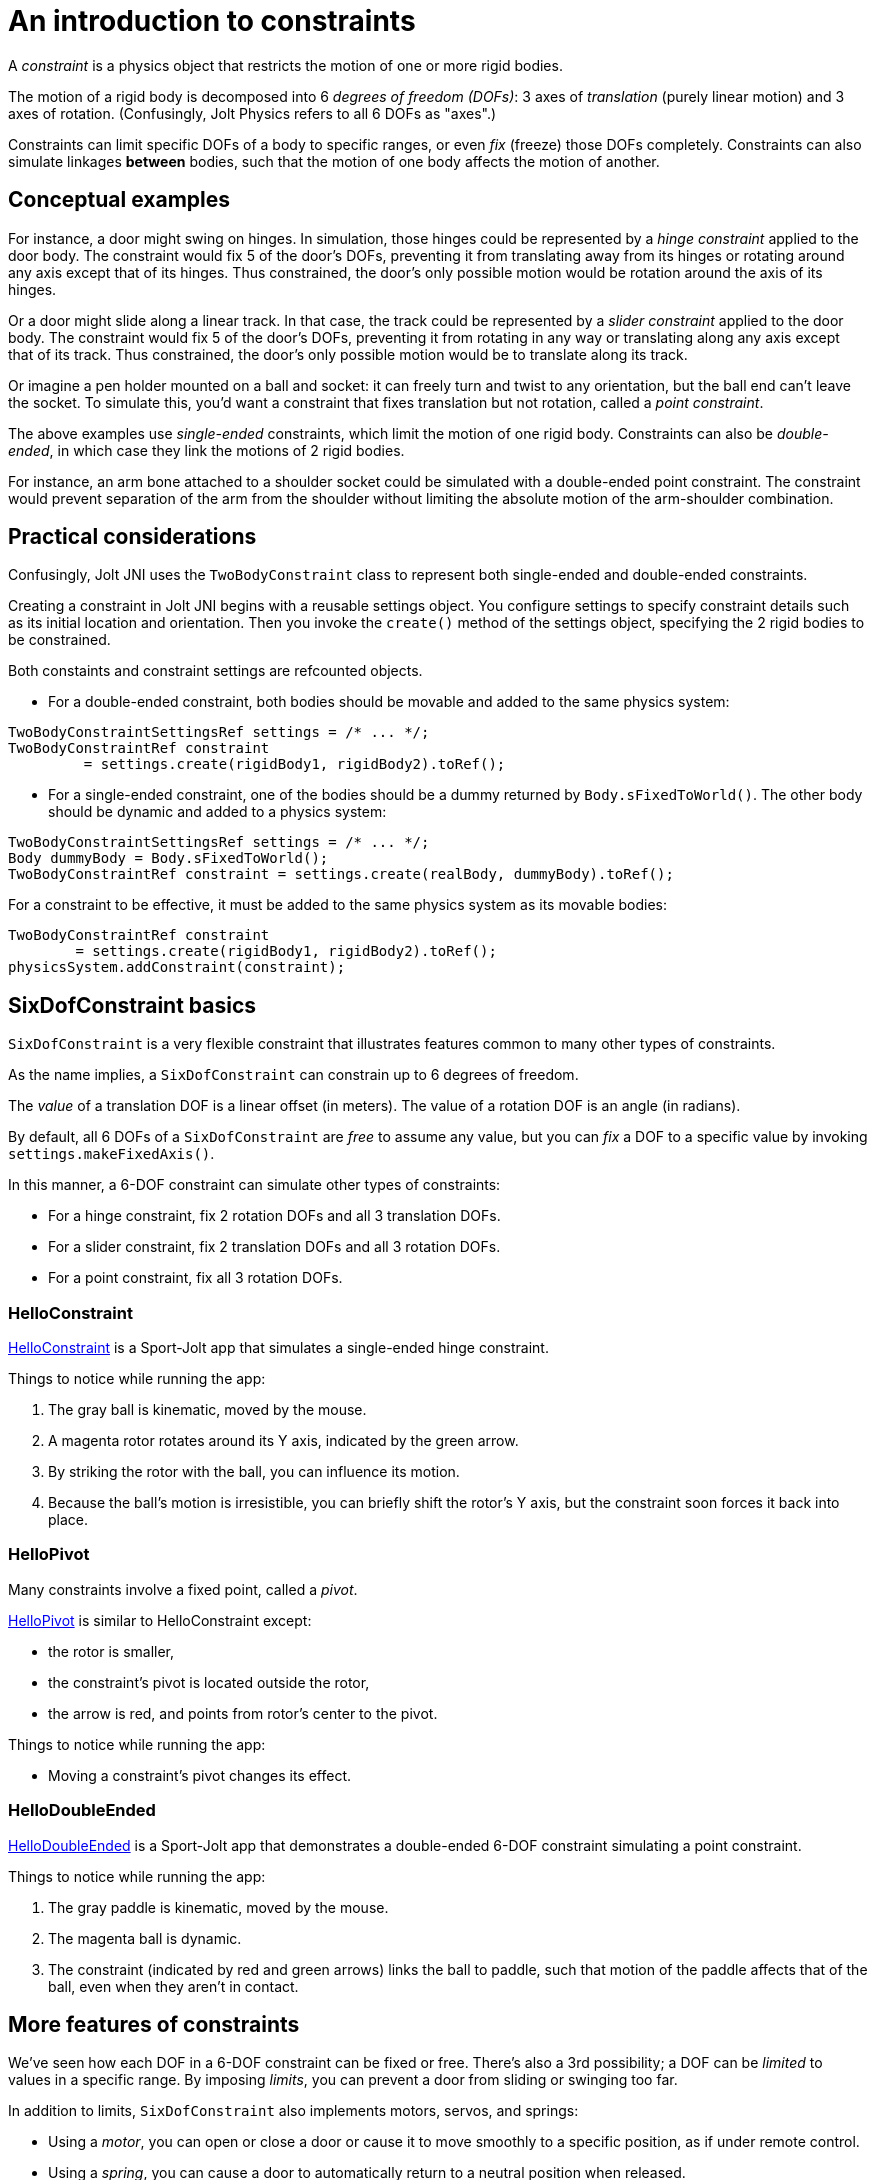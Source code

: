 = An introduction to constraints
:experimental:
:JPH: Jolt Physics
:page-pagination:
:Project: Jolt JNI
:Sport: Sport-Jolt
:url-tutorial: https://github.com/stephengold/jolt-jni-docs/blob/master/java-apps/src/main/java/com/github/stephengold/sportjolt/javaapp/sample


A _constraint_ is a physics object
that restricts the motion of one or more rigid bodies.

The motion of a rigid body is decomposed into 6 _degrees of freedom (DOFs)_:
3 axes of _translation_ (purely linear motion) and 3 axes of rotation.
(Confusingly, {JPH} refers to all 6 DOFs as "axes".)

Constraints can limit specific DOFs of a body to specific ranges,
or even _fix_ (freeze) those DOFs completely.
Constraints can also simulate linkages *between* bodies,
such that the motion of one body affects the motion of another.


== Conceptual examples

For instance, a door might swing on hinges.
In simulation, those hinges could be represented by a _hinge constraint_
applied to the door body.
The constraint would fix 5 of the door's DOFs,
preventing it from translating away from its hinges
or rotating around any axis except that of its hinges.
Thus constrained, the door's only possible motion
would be rotation around the axis of its hinges.

Or a door might slide along a linear track.
In that case, the track could be represented by a _slider constraint_
applied to the door body.
The constraint would fix 5 of the door's DOFs,
preventing it from rotating in any way
or translating along any axis except that of its track.
Thus constrained, the door's only possible motion
would be to translate along its track.

Or imagine a pen holder mounted on a ball and socket:
it can freely turn and twist to any orientation,
but the ball end can’t leave the socket.
To simulate this, you'd want a constraint that fixes
translation but not rotation, called a _point constraint_.

The above examples use _single-ended_ constraints,
which limit the motion of one rigid body.
Constraints can also be _double-ended_,
in which case they link the motions of 2 rigid bodies.

For instance, an arm bone attached to a shoulder socket
could be simulated with a double-ended point constraint.
The constraint would prevent separation of the arm from the shoulder
without limiting the absolute motion of the arm-shoulder combination.


== Practical considerations

Confusingly, {Project} uses the `TwoBodyConstraint` class
to represent both single-ended and double-ended constraints.

Creating a constraint in {Project} begins with a reusable settings object.
You configure settings to specify constraint details
such as its initial location and orientation.
Then you invoke the `create()` method of the settings object,
specifying the 2 rigid bodies to be constrained.

Both constaints and constraint settings are refcounted objects.

* For a double-ended constraint,
  both bodies should be movable and added to the same physics system:

[source,java]
----
TwoBodyConstraintSettingsRef settings = /* ... */;
TwoBodyConstraintRef constraint
         = settings.create(rigidBody1, rigidBody2).toRef();
----
* For a single-ended constraint,
  one of the bodies should be a dummy returned by `Body.sFixedToWorld()`.
  The other body should be dynamic and added to a physics system:

[source,java]
----
TwoBodyConstraintSettingsRef settings = /* ... */;
Body dummyBody = Body.sFixedToWorld();
TwoBodyConstraintRef constraint = settings.create(realBody, dummyBody).toRef();
----

For a constraint to be effective, it must be added to the same physics system
as its movable bodies:

[source,java]
----
TwoBodyConstraintRef constraint
        = settings.create(rigidBody1, rigidBody2).toRef();
physicsSystem.addConstraint(constraint);
----


== SixDofConstraint basics

`SixDofConstraint` is a very flexible constraint
that illustrates features common to many other types of constraints.

As the name implies,
a `SixDofConstraint` can constrain up to 6 degrees of freedom.

The _value_ of a translation DOF is a linear offset (in meters).
The value of a rotation DOF is an angle (in radians).

By default, all 6 DOFs of a `SixDofConstraint` are _free_ to assume any value,
but you can _fix_ a DOF to a specific value
by invoking `settings.makeFixedAxis()`.

In this manner, a 6-DOF constraint can simulate other types of constraints:

* For a hinge constraint, fix 2 rotation DOFs and all 3 translation DOFs.
* For a slider constraint, fix 2 translation DOFs and all 3 rotation DOFs.
* For a point constraint, fix all 3 rotation DOFs.

=== HelloConstraint

{url-tutorial}/HelloConstraint.java[HelloConstraint] is a {Sport} app
that simulates a single-ended hinge constraint.

Things to notice while running the app:

. The gray ball is kinematic, moved by the mouse.
. A magenta rotor rotates around its Y axis, indicated by the green arrow.
. By striking the rotor with the ball, you can influence its motion.
. Because the ball's motion is irresistible,
  you can briefly shift the rotor's Y axis,
  but the constraint soon forces it back into place.

=== HelloPivot

Many constraints involve a fixed point, called a _pivot_.

{url-tutorial}/HelloPivot.java[HelloPivot]
is similar to HelloConstraint except:

* the rotor is smaller,
* the constraint's pivot is located outside the rotor,
* the arrow is red,
  and points from rotor's center to the pivot.

Things to notice while running the app:

* Moving a constraint's pivot changes its effect.

=== HelloDoubleEnded

{url-tutorial}/HelloDoubleEnded.java[HelloDoubleEnded] is a {Sport} app
that demonstrates a double-ended 6-DOF constraint
simulating a point constraint.

Things to notice while running the app:

. The gray paddle is kinematic, moved by the mouse.
. The magenta ball is dynamic.
. The constraint (indicated by red and green arrows)
  links the ball to paddle,
  such that motion of the paddle affects that of the ball,
  even when they aren't in contact.


== More features of constraints

We've seen how each DOF in a 6-DOF constraint can be fixed or free.
There's also a 3rd possibility;
a DOF can be _limited_ to values in a specific range.
By imposing _limits_, you can prevent a door from sliding or swinging too far.

In addition to limits, `SixDofConstraint`
also implements motors, servos, and springs:

* Using a _motor_, you can open or close a door or cause it
  to move smoothly to a specific position, as if under remote control.
* Using a _spring_, you can cause a door to automatically return
  to a neutral position when released.

You can also:

* disable a constraint temporarily,
* customize the number of iterations used to solve a constraint, and
* disable collisions between the end bodies.

=== Limits

{url-tutorial}/HelloLimit.java[HelloLimit] is a {Sport} app
that demonstrates a single-ended 6-DOF constraint
with 2 limited translation DOFs to limit the motion of a magenta ball.

. Use the mouse-controlled kinematic paddle to push the ball around.
. The ball is confined to a square region directly above the green box.

=== Motors

Motors are used to control motion within a constraint.
In `SixDofConstraint`, each DOF has its own motor, which is disabled by default.
Depending on how a motor is configured,
it can control either values or velocities.

{url-tutorial}/HelloMotor.java[HelloMotor] is a {Sport} app
that demonstrates a double-ended 6-DOF constraint
with its Y-rotation motor enabled.
The motor controls the angular velocity of the door relative to the frame.

. All DOFs except Y rotation are locked at zero.
. Y rotation is limited between 0 and 1.2 radians.
. The pivot is located just to the left of the door.
. Press kbd:[Space bar] to start the motor or reverse its direction.

In {url-tutorial}/HelloServo.java[HelloServo],
the motor controls the orientation of the door relative to the frame.

. Press kbd:[1], kbd:[2], kbd:[3], and kbd:[4]
  to drive the door to various orientations.

=== Springs

Springs can be used to soften the limits of a constraint.
In `SixDofConstraint`, each DOF has its own spring.
By default, springs are configured for maximal stiffness and damping,
resulting in a constraint with "hard" limits of motion.

There are 2 ways to configure a spring:

* In `FrequencyAndDamping` mode (the default)
  you specify the spring's resonant frequency (in Hertz)
  and damping ratio (1 = critical damping).
* In `StiffnessAndDamping` mode,
  you specify the spring's stiffness coefficient
  and damping coefficient.

To clarify the distinction between a damping ratio and damping coefficient,
refer to
https://en.wikipedia.org/wiki/Damping[the Wikipedia article on damping].

{url-tutorial}/HelloSpring.java[HelloSpring] is a {Sport} app
that demonstrates a single-ended 6-DOF constraint
with all its translation DOFs fixed.
Springs on the X-translation and Z-translation DOFs allow the magenta ball
to oscillate around the origin while remaining in the X-Z plane.

. Use the mouse-controlled paddle to push the magenta ball around.
. The farther the ball gets from the origin,
  the stronger the spring's restorative force becomes.

=== Disable a constraint

Constraints are enabled by default.
You can disable a constraint  with `constraint.setEnabled(false)`.


=== Solver iterations

The Jolt-Physics constraint solver uses an iterative algorithm
to solve for positions and velocities.

For each constraint, you can override the number of iterations
the solver performs:

* `constraint.setNumPositionStepsOverride()`
  overrides the number of position iterations
* `constraint.setNumVelocityStepsOverride()`
   overrides the number of velocity iterations


=== Disable collisions

It's often desirable to disable collisions
between the bodies of a double-ended constraint.
This can be accomplished by applying a collision-group filter to the bodies:

[source,java]
----
int numSubGroups = 1;
GroupFilterTableRef filter = new GroupFilterTable(numSubGroups).toRef();
body1.setCollisionGroup(new CollisionGroup(filter, 0, 0));
body2.setCollisionGroup(new CollisionGroup(filter, 0, 0));
----

Collision-group filters are refcounted objects.


== Other constraint classes

`SixDofConstraint` is just one of the 12 concrete subclasses
of `TwoBodyConstraint`:

* `ConeConstraint` joins bodies at a specific point
   while limiting the angle between specific local axes
* `DistanceConstraint` holds (specific points on) bodies
   at a fixed distance from one another
* `FixedConstraint` fixes all 6 DOFs,
   holding bodies in a specific position relative to each other
* `GearConstraint` constrains bodies to have proportional rates of rotation
   around specific axes
* `HingeConstraint` joins bodies at a specific point
   while allowing rotation around a specific axis
* `PathConstraint` constrains bodies to a specific path
* `PointConstraint` fixes all translation DOFs,
  joining bodies at a specific point while allowing rotation around any axis
* `PulleyConstraint`
* `RackAndPinionConstraint` constrains rotation of body1 to translation of body2
* `SliderConstraint`
  allows translation along a single axis while preventing rotation
* `SwingTwistConstraint` allows rotation within specific limits


== Summary

* The motion of a rigid body is decomposed into 6 degrees of freedom (DOFs).
* A _constraint_ restricts the motion of one or more rigid bodies.
* _Single-ended_ constraints affect a single rigid body.
* _Double-ended_ constraints link the motions of 2 rigid bodies.
* To be effective, a constraint and its movable bodies
  must be added to the same physics system.
* `SixDofConstraint` is a flexible constraint
  that can simulate many other types.
* A _free_ DOF can assume any value.
* A _fixed_ DOF is limited to a specific value.
* Constraints can include limits, motors, and springs.
